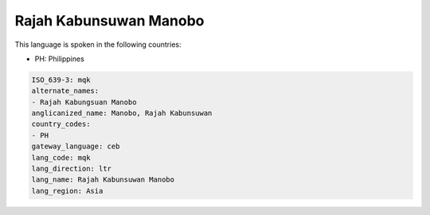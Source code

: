 .. _mqk:

Rajah Kabunsuwan Manobo
=======================

This language is spoken in the following countries:

* PH: Philippines

.. code-block:: yaml

    ISO_639-3: mqk
    alternate_names:
    - Rajah Kabungsuan Manobo
    anglicanized_name: Manobo, Rajah Kabunsuwan
    country_codes:
    - PH
    gateway_language: ceb
    lang_code: mqk
    lang_direction: ltr
    lang_name: Rajah Kabunsuwan Manobo
    lang_region: Asia
    
